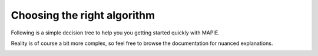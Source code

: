 ############################################
Choosing the right algorithm
############################################

Following is a simple decision tree to help you you getting started quickly with MAPIE.

Reality is of course a bit more complex, so feel free to browse the documentation for nuanced explanations.

.. image:: images/decision_tree.png
    :align: center
